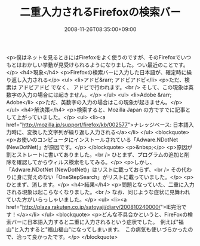 #+TITLE: 二重入力されるFirefoxの検索バー
#+DATE: 2008-11-26T08:35:00+09:00
#+DRAFT: false
#+TAGS: 過去記事インポート

<p>僕はネットを見るときにはFirefoxをよく使うのですが、そのFirefoxでいつもとはおかしい挙動が見受けられるようになりました。つい最近のことです。</p>
<h4>現象</h4>
<p>Firefoxの検索バーに入力した日本語が、確定時に繰り返し入力される</p>
<ul>
<li>アドビ&rarr; アドビアドビ</li>
<p>ただ、検索は アドビアドビ でなく、 アドビで行われます。<br /> そして、この現象は英数字の入力の場合には起きません。</p>
</ul>
<ul>
<li>Adobe &rarr; Adobe</li>
<p>ただ、英数字の入力の場合はこの現象が起きません。</p>
</ul>
<h4>解決策</h4>
<p>検索すると、Mozilla Japan の方ですでに記事として上がっていました。</p>
<ul>
<li><a href="http://mozilla.jp/support/firefox/kb/002577">ナレッジベース: 日本語入力時に、変換した文字列が繰り返し入力される</a></li>
</ul>
<blockquote>
<p>お使いのコンピュータにインストールされている「Adware.NDotNet (NewDotNet)」が原因です。</p>
</blockquote>
<p>&nbsp;</p>
<p>原因が割とストレートに書いてありました。<br /> ひとまず、プログラムの追加と削除を確認してからウィルス検索をしてみる。</p>
<p>しかし、「Adware.NDotNet (NewDotNet)」はリストに載っておらず、<br /> その代わりに身に覚えのない「OneStepSearch」がリストに載っていました。</p>
<p>ひとまず、消します。</p>
<h4>結果</h4>
<p>問題となっていた、二重に入力される現象は起こらなくなりました。<br /> なお、同じような症状に見舞われていた方がいらっしゃいました。</p>
<ul>
<li><a href="http://plaza.rakuten.co.jp/satoyaji/diary/200810240000/">IE完治です！</a></li>
</ul>
<blockquote>
<p>どんな不具合かというと、FireFoxの検索バーに日本語入力すると二重に入力されるという症状でした。　例えば"福山"と入力すると"福山福山"になってしまいます。　この病気も使いづらかったので、治って良かったです。</p>
</blockquote>
